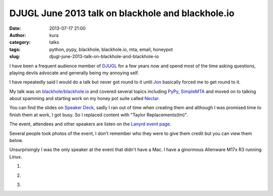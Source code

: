 DJUGL June 2013 talk on blackhole and blackhole.io
##################################################
:date: 2013-07-17 21:00
:author: kura
:category: talks
:tags: python, pypy, blackhole, blackhole.io, mta, email, honeypot
:slug: djugl-june-2013-talk-on-blackhole-and-blackhole-io

I have been a frequent audience member of `DJUGL <http://www.djugl.org/item/443153>`_
for a few years now and spend most of the time asking questions,
playing devils advocate and generally being my annoying self.

I have repeatedly said I would do a talk but never got round to it
until `Jon <https://twitter.com/JonWebJobs>`_ basically forced me
to get round to it.

My talk was on `blackhole/blackhole.io <http://blackhole.io>`_ and
covered several topics including `PyPy <http://pypy.org>`_,
`SimpleMTA <https://kura.io/simplemta/>`_ and moved on to talking
about spamming and starting work on my honey pot suite called
`Nectar <http://nectar.blackhole.io>`_.

You can find the slides on `Speaker Deck <https://speakerdeck.com/kura/djugl-june-2013>`_,
sadly I ran out of time when creating them and although I was
promised time to finish them at work, I got busy. So I replaced
content with "Taylor Replacements(tm)".

The event, attendees and other speakers are listen on the `Lanyrd
event page <http://lanyrd.com/2013/djugl-june/>`_.

Several people took photos of the event, I don't remember who they
were to give them credit but you can view them below.

Unsurprisingly I was the only speaker at the event that
didn't have a Mac. I have a ginormous Alienware M17x R3 running
Linux.

1. .. image:: https://kura.io/images/djugl-june-2013-3.jpg
       :alt: I look like a hairy beast...
2. .. image:: https://kura.io/images/djugl-june-2013-2.jpg
       :alt: I look like a hairy beast...
3. .. image:: https://kura.io/images/djugl-june-2013-1.jpg
       :alt: I look like a hairy beast...
